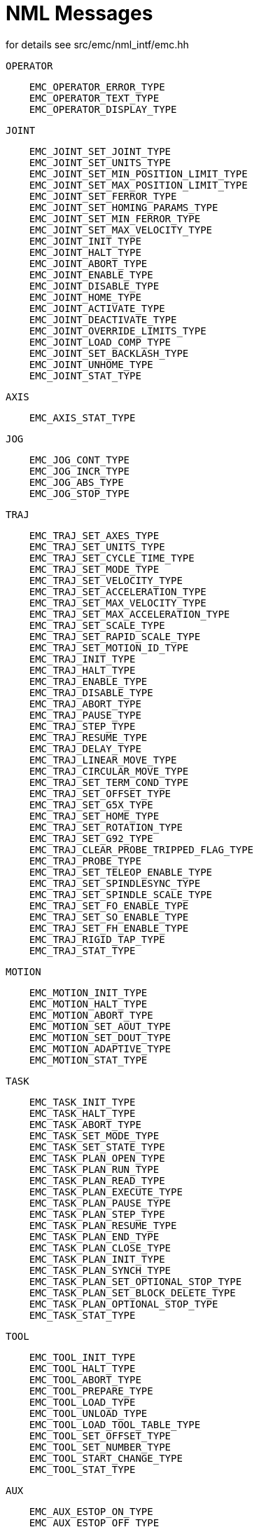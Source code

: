 :lang: en

= NML Messages
for details see src/emc/nml_intf/emc.hh

    OPERATOR
----
    EMC_OPERATOR_ERROR_TYPE
    EMC_OPERATOR_TEXT_TYPE
    EMC_OPERATOR_DISPLAY_TYPE
----

    JOINT
----
    EMC_JOINT_SET_JOINT_TYPE
    EMC_JOINT_SET_UNITS_TYPE
    EMC_JOINT_SET_MIN_POSITION_LIMIT_TYPE
    EMC_JOINT_SET_MAX_POSITION_LIMIT_TYPE
    EMC_JOINT_SET_FERROR_TYPE
    EMC_JOINT_SET_HOMING_PARAMS_TYPE
    EMC_JOINT_SET_MIN_FERROR_TYPE
    EMC_JOINT_SET_MAX_VELOCITY_TYPE
    EMC_JOINT_INIT_TYPE
    EMC_JOINT_HALT_TYPE
    EMC_JOINT_ABORT_TYPE
    EMC_JOINT_ENABLE_TYPE
    EMC_JOINT_DISABLE_TYPE
    EMC_JOINT_HOME_TYPE
    EMC_JOINT_ACTIVATE_TYPE
    EMC_JOINT_DEACTIVATE_TYPE
    EMC_JOINT_OVERRIDE_LIMITS_TYPE
    EMC_JOINT_LOAD_COMP_TYPE
    EMC_JOINT_SET_BACKLASH_TYPE
    EMC_JOINT_UNHOME_TYPE
    EMC_JOINT_STAT_TYPE
----

    AXIS
----
    EMC_AXIS_STAT_TYPE
----

    JOG
----
    EMC_JOG_CONT_TYPE
    EMC_JOG_INCR_TYPE
    EMC_JOG_ABS_TYPE
    EMC_JOG_STOP_TYPE
----

    TRAJ
----
    EMC_TRAJ_SET_AXES_TYPE
    EMC_TRAJ_SET_UNITS_TYPE
    EMC_TRAJ_SET_CYCLE_TIME_TYPE
    EMC_TRAJ_SET_MODE_TYPE
    EMC_TRAJ_SET_VELOCITY_TYPE
    EMC_TRAJ_SET_ACCELERATION_TYPE
    EMC_TRAJ_SET_MAX_VELOCITY_TYPE
    EMC_TRAJ_SET_MAX_ACCELERATION_TYPE
    EMC_TRAJ_SET_SCALE_TYPE
    EMC_TRAJ_SET_RAPID_SCALE_TYPE
    EMC_TRAJ_SET_MOTION_ID_TYPE
    EMC_TRAJ_INIT_TYPE
    EMC_TRAJ_HALT_TYPE
    EMC_TRAJ_ENABLE_TYPE
    EMC_TRAJ_DISABLE_TYPE
    EMC_TRAJ_ABORT_TYPE
    EMC_TRAJ_PAUSE_TYPE
    EMC_TRAJ_STEP_TYPE
    EMC_TRAJ_RESUME_TYPE
    EMC_TRAJ_DELAY_TYPE
    EMC_TRAJ_LINEAR_MOVE_TYPE
    EMC_TRAJ_CIRCULAR_MOVE_TYPE
    EMC_TRAJ_SET_TERM_COND_TYPE
    EMC_TRAJ_SET_OFFSET_TYPE
    EMC_TRAJ_SET_G5X_TYPE
    EMC_TRAJ_SET_HOME_TYPE
    EMC_TRAJ_SET_ROTATION_TYPE
    EMC_TRAJ_SET_G92_TYPE
    EMC_TRAJ_CLEAR_PROBE_TRIPPED_FLAG_TYPE
    EMC_TRAJ_PROBE_TYPE
    EMC_TRAJ_SET_TELEOP_ENABLE_TYPE
    EMC_TRAJ_SET_SPINDLESYNC_TYPE
    EMC_TRAJ_SET_SPINDLE_SCALE_TYPE
    EMC_TRAJ_SET_FO_ENABLE_TYPE
    EMC_TRAJ_SET_SO_ENABLE_TYPE
    EMC_TRAJ_SET_FH_ENABLE_TYPE
    EMC_TRAJ_RIGID_TAP_TYPE
    EMC_TRAJ_STAT_TYPE
----

    MOTION
----
    EMC_MOTION_INIT_TYPE
    EMC_MOTION_HALT_TYPE
    EMC_MOTION_ABORT_TYPE
    EMC_MOTION_SET_AOUT_TYPE
    EMC_MOTION_SET_DOUT_TYPE
    EMC_MOTION_ADAPTIVE_TYPE
    EMC_MOTION_STAT_TYPE
----

    TASK
----
    EMC_TASK_INIT_TYPE
    EMC_TASK_HALT_TYPE
    EMC_TASK_ABORT_TYPE
    EMC_TASK_SET_MODE_TYPE
    EMC_TASK_SET_STATE_TYPE
    EMC_TASK_PLAN_OPEN_TYPE
    EMC_TASK_PLAN_RUN_TYPE
    EMC_TASK_PLAN_READ_TYPE
    EMC_TASK_PLAN_EXECUTE_TYPE
    EMC_TASK_PLAN_PAUSE_TYPE
    EMC_TASK_PLAN_STEP_TYPE
    EMC_TASK_PLAN_RESUME_TYPE
    EMC_TASK_PLAN_END_TYPE
    EMC_TASK_PLAN_CLOSE_TYPE
    EMC_TASK_PLAN_INIT_TYPE
    EMC_TASK_PLAN_SYNCH_TYPE
    EMC_TASK_PLAN_SET_OPTIONAL_STOP_TYPE
    EMC_TASK_PLAN_SET_BLOCK_DELETE_TYPE
    EMC_TASK_PLAN_OPTIONAL_STOP_TYPE
    EMC_TASK_STAT_TYPE
----

    TOOL
----
    EMC_TOOL_INIT_TYPE
    EMC_TOOL_HALT_TYPE
    EMC_TOOL_ABORT_TYPE
    EMC_TOOL_PREPARE_TYPE
    EMC_TOOL_LOAD_TYPE
    EMC_TOOL_UNLOAD_TYPE
    EMC_TOOL_LOAD_TOOL_TABLE_TYPE
    EMC_TOOL_SET_OFFSET_TYPE
    EMC_TOOL_SET_NUMBER_TYPE
    EMC_TOOL_START_CHANGE_TYPE
    EMC_TOOL_STAT_TYPE
----

    AUX
----
    EMC_AUX_ESTOP_ON_TYPE
    EMC_AUX_ESTOP_OFF_TYPE
    EMC_AUX_ESTOP_RESET_TYPE
    EMC_AUX_INPUT_WAIT_TYPE
    EMC_AUX_STAT_TYPE
----

    SPINDLE
----
    EMC_SPINDLE_ON_TYPE
    EMC_SPINDLE_OFF_TYPE
    EMC_SPINDLE_INCREASE_TYPE
    EMC_SPINDLE_DECREASE_TYPE
    EMC_SPINDLE_CONSTANT_TYPE
    EMC_SPINDLE_BRAKE_RELEASE_TYPE
    EMC_SPINDLE_BRAKE_ENGAGE_TYPE
    EMC_SPINDLE_SPEED_TYPE
    EMC_SPINDLE_ORIENT_TYPE
    EMC_SPINDLE_WAIT_ORIENT_COMPLETE_TYPE
    EMC_SPINDLE_STAT_TYPE
----

    COOLANT
----
    EMC_COOLANT_MIST_ON_TYPE
    EMC_COOLANT_MIST_OFF_TYPE
    EMC_COOLANT_FLOOD_ON_TYPE
    EMC_COOLANT_FLOOD_OFF_TYPE
    EMC_COOLANT_STAT_TYPE
----

    LUBE
----
    EMC_LUBE_ON_TYPE
    EMC_LUBE_OFF_TYPE
    EMC_LUBE_STAT_TYPE
----

    IO (INPUT/OUTPUT)
----
    EMC_IO_INIT_TYPE
    EMC_IO_HALT_TYPE
    EMC_IO_ABORT_TYPE
    EMC_IO_SET_CYCLE_TIME_TYPE
    EMC_IO_STAT_TYPE
    EMC_IO_PLUGIN_CALL_TYPE
----

    OTHER
----
    EMC_NULL_TYPE
    EMC_SET_DEBUG_TYPE
    EMC_SYSTEM_CMD_TYPE
    EMC_INIT_TYPE
    EMC_HALT_TYPE
    EMC_ABORT_TYPE
    EMC_STAT_TYPE
    EMC_EXEC_PLUGIN_CALL_TYPE
----

// vim: set syntax=asciidoc:
